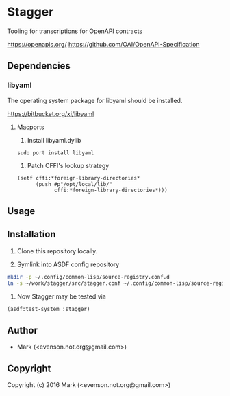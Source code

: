 * Stagger 

Tooling for transcriptions for OpenAPI contracts

<https://openapis.org/>
<https://github.com/OAI/OpenAPI-Specification>

** Dependencies
*** libyaml
The operating system package for libyaml should be installed.

<https://bitbucket.org/xi/libyaml>

**** Macports
1. Install libyaml.dylib
#+BEGIN_SRC 
sudo port install libyaml
#+END_SRC
2. Patch CFFI's lookup strategy
#+BEGIN_SRC 
  (setf cffi:*foreign-library-directories*
        (push #p"/opt/local/lib/"
              cffi:*foreign-library-directories*)))
#+END_SRC

** Usage

** Installation

   1.  Clone this repository locally.

   2.  Symlink into ASDF config repository
 
#+BEGIN_SRC bash
mkdir -p ~/.config/common-lisp/source-registry.conf.d
ln -s ~/work/stagger/src/stagger.conf ~/.config/common-lisp/source-registry.conf.d/stagger.conf
#+END_SRC

   3.  Now Stagger may be tested via 
#+BEGIN_SRC lisp
(asdf:test-system :stagger)
#+END_SRC

** Author

+ Mark (<evenson.not.org@gmail.com>)

** Copyright

Copyright (c) 2016 Mark (<evenson.not.org@gmail.com>)
